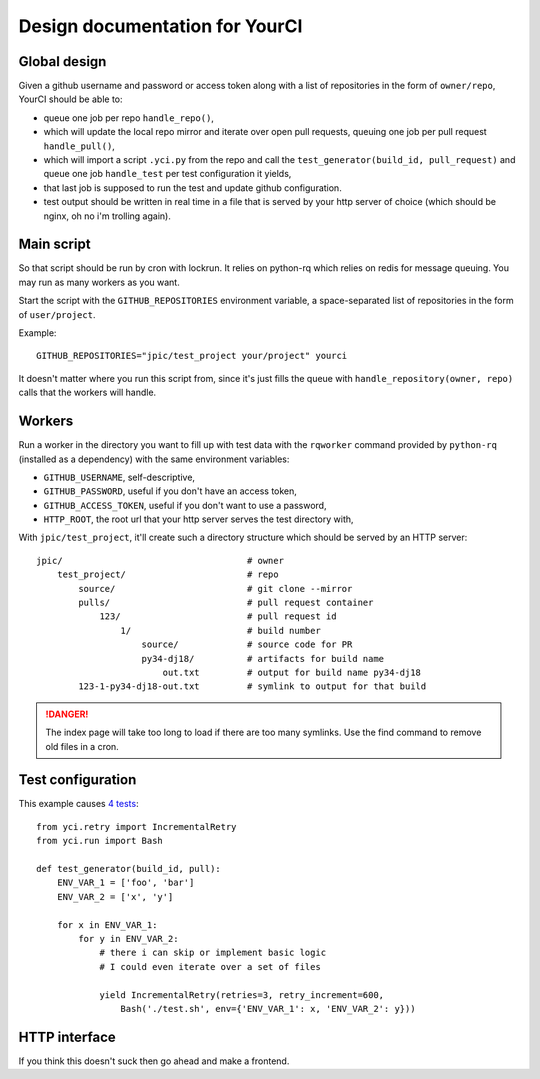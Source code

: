 Design documentation for YourCI
~~~~~~~~~~~~~~~~~~~~~~~~~~~~~~~

Global design
=============

Given a github username and password or access token along with a list of
repositories in the form of ``owner/repo``, YourCI should be able to:

- queue one job per repo ``handle_repo()``,
- which will update the local repo mirror and iterate over open pull requests,
  queuing one job per pull request ``handle_pull()``,
- which will import a script ``.yci.py`` from the repo and call the
  ``test_generator(build_id, pull_request)`` and queue one job ``handle_test``
  per test configuration it yields,
- that last job is supposed to run the test and update github configuration.
- test output should be written in real time in a file that is served by your
  http server of choice (which should be nginx, oh no i'm trolling again).

Main script
===========

So that script should be run by cron with lockrun. It relies on python-rq which
relies on redis for message queuing. You may run as many workers as you want.

Start the script with the ``GITHUB_REPOSITORIES`` environment variable, a
space-separated list of repositories in the form of ``user/project``.

Example::

    GITHUB_REPOSITORIES="jpic/test_project your/project" yourci

It doesn't matter where you run this script from, since it's just fills the
queue with ``handle_repository(owner, repo)`` calls that the workers will
handle.

Workers
=======

Run a worker in the directory you want to fill up with test data with the
``rqworker`` command provided by ``python-rq`` (installed as a dependency) with
the same environment variables:

- ``GITHUB_USERNAME``, self-descriptive,
- ``GITHUB_PASSWORD``, useful if you don't have an access token,
- ``GITHUB_ACCESS_TOKEN``, useful if you don't want to use a password,
- ``HTTP_ROOT``, the root url that your http server serves the test directory
  with,

With ``jpic/test_project``, it'll create such a directory structure which
should be served by an HTTP server::

    jpic/                                   # owner
        test_project/                       # repo
            source/                         # git clone --mirror
            pulls/                          # pull request container
                123/                        # pull request id
                    1/                      # build number
                        source/             # source code for PR
                        py34-dj18/          # artifacts for build name
                            out.txt         # output for build name py34-dj18
            123-1-py34-dj18-out.txt         # symlink to output for that build

.. danger:: The index page will take too long to load if there are too many
            symlinks. Use the find command to remove old files in a cron.

Test configuration
==================

This example causes `4 tests
<https://github.com/jpic/test_project/pull/1>`_::

    from yci.retry import IncrementalRetry
    from yci.run import Bash

    def test_generator(build_id, pull):
        ENV_VAR_1 = ['foo', 'bar']
        ENV_VAR_2 = ['x', 'y']

        for x in ENV_VAR_1:
            for y in ENV_VAR_2:
                # there i can skip or implement basic logic
                # I could even iterate over a set of files

                yield IncrementalRetry(retries=3, retry_increment=600,
                    Bash('./test.sh', env={'ENV_VAR_1': x, 'ENV_VAR_2': y}))

HTTP interface
==============

If you think this doesn't suck then go ahead and make a frontend.

